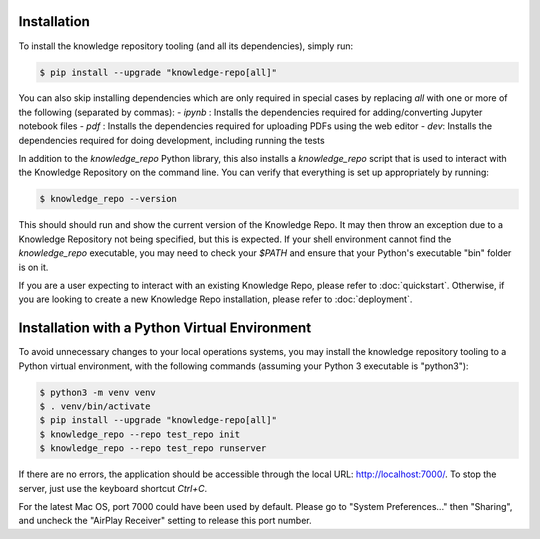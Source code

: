 Installation
============

To install the knowledge repository tooling (and all its dependencies), simply
run:

.. code-block:: shell

  $ pip install --upgrade "knowledge-repo[all]"

You can also skip installing dependencies which are only required in special
cases by replacing `all` with one or more of the following (separated by
commas):
- `ipynb` : Installs the dependencies required for adding/converting
Jupyter notebook files
- `pdf` : Installs the dependencies required for uploading PDFs using the web
editor
- `dev`: Installs the dependencies required for doing development, including
running the tests

In addition to the `knowledge_repo` Python library, this also installs a
`knowledge_repo` script that is used to interact with the Knowledge Repository
on the command line. You can verify that everything is set up appropriately by
running:

.. code-block:: shell

  $ knowledge_repo --version

This should should run and show the current version of the Knowledge Repo. It
may then throw an exception due to a Knowledge Repository not being specified,
but this is expected. If your shell environment cannot find the `knowledge_repo`
executable, you may need to check your `$PATH` and ensure that your Python's
executable "bin" folder is on it.

If you are a user expecting to interact with an existing Knowledge Repo, please
refer to :doc:`quickstart`. Otherwise, if you are looking to create a new
Knowledge Repo installation, please refer to :doc:`deployment`.

Installation with a Python Virtual Environment
============

To avoid unnecessary changes to your local operations systems, you may install the knowledge repository tooling to a Python virtual environment, with the following commands (assuming your Python 3 executable is "python3"):

.. code-block:: shell

  $ python3 -m venv venv
  $ . venv/bin/activate
  $ pip install --upgrade "knowledge-repo[all]"
  $ knowledge_repo --repo test_repo init 
  $ knowledge_repo --repo test_repo runserver
  
If there are no errors, the application should be accessible through the local URL: http://localhost:7000/. To stop the server, just use the keyboard shortcut `Ctrl+C`.

For the latest Mac OS, port 7000 could have been used by default. Please go to "System Preferences..." then "Sharing", and uncheck the "AirPlay Receiver" setting to release this port number.


